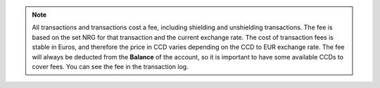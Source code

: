 .. _transaction-fees:

.. Note::
   All transactions and transactions cost a fee, including shielding and unshielding transactions. The fee is based on the set NRG for that transaction and the current exchange rate. 
   The cost of transaction fees is stable in Euros, and therefore the price in CCD varies depending on the CCD to EUR exchange rate. The fee will always be deducted from the **Balance** of the account, so it is important to have some available CCDs to cover fees. 
   You can see the fee in the transaction log.
